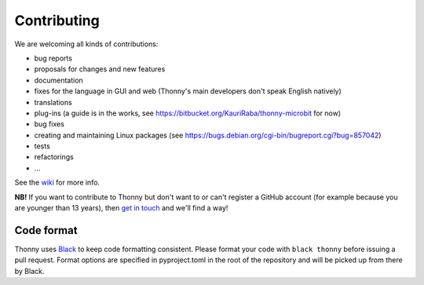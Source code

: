 ============
Contributing
============

We are welcoming all kinds of contributions:

* bug reports
* proposals for changes and new features
* documentation
* fixes for the language in GUI and web (Thonny's main developers don't speak English natively)
* translations
* plug-ins (a guide is in the works, see https://bitbucket.org/KauriRaba/thonny-microbit for now)
* bug fixes
* creating and maintaining Linux packages (see https://bugs.debian.org/cgi-bin/bugreport.cgi?bug=857042) 
* tests
* refactorings
* ...

See the `wiki <https://github.com/thonny/thonny/wiki>`_ for more info.

**NB!** If you want to contribute to Thonny but don't want to or can't register a GitHub account 
(for example because you are younger than 13 years), then 
`get in touch <mailto:aivar.annamaa@gmail.com>`_ and we'll find a way!

Code format
-----------
Thonny uses `Black <https://black.readthedocs.io/en/stable/>`_ to keep code formatting consistent. 
Please format your code with ``black thonny`` before issuing a pull request. Format options are 
specified in pyproject.toml in the root of the repository and will be picked up from there by Black. 


